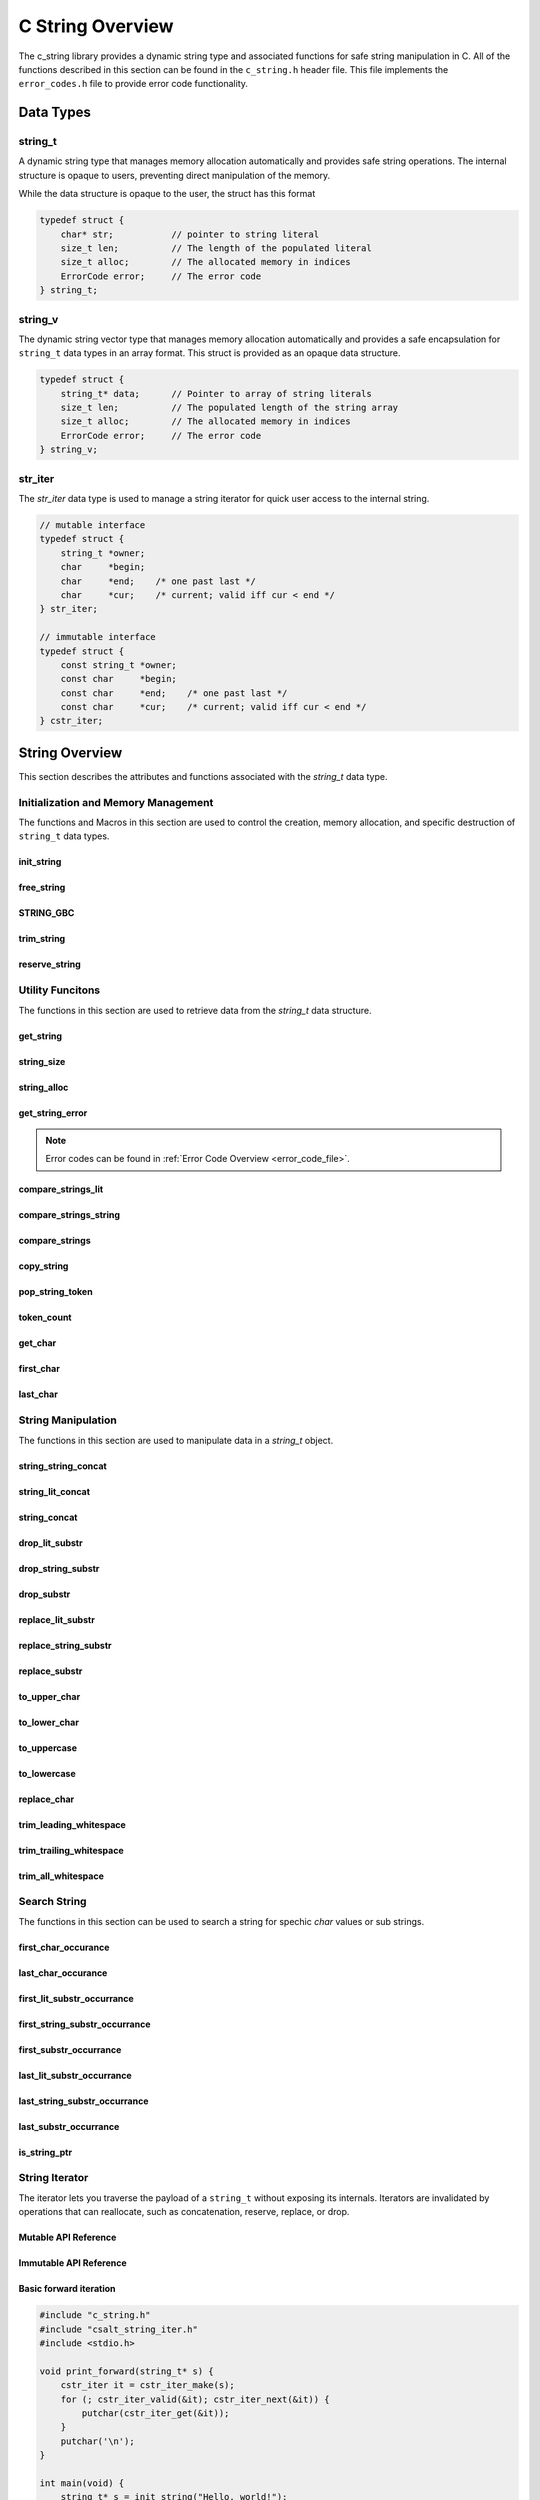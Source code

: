 *****************
C String Overview
*****************

The c_string library provides a dynamic string type and associated functions 
for safe string manipulation in C.  All of the functions described in this 
section can be found in the ``c_string.h`` header file.  This file implements 
the ``error_codes.h`` file to provide error code functionality.

Data Types
==========

string_t
--------
A dynamic string type that manages memory allocation automatically and provides safe string operations.
The internal structure is opaque to users, preventing direct manipulation of the memory.

While the data structure is opaque to the user, the struct has this 
format

.. code-block:: c

   typedef struct {
       char* str;           // pointer to string literal
       size_t len;          // The length of the populated literal 
       size_t alloc;        // The allocated memory in indices 
       ErrorCode error;     // The error code
   } string_t;

string_v
--------
The dynamic string vector type that manages memory allocation automatically and 
provides a safe encapsulation for ``string_t`` data types in an array format.
This struct is provided as an opaque data structure.

.. code-block:: c

   typedef struct {
       string_t* data;      // Pointer to array of string literals 
       size_t len;          // The populated length of the string array 
       size_t alloc;        // The allocated memory in indices 
       ErrorCode error;     // The error code
   } string_v;

str_iter 
--------
The `str_iter` data type is used to manage a string iterator for 
quick user access to the internal string. 

.. code-block:: c

   // mutable interface
   typedef struct {
       string_t *owner;
       char     *begin;
       char     *end;    /* one past last */
       char     *cur;    /* current; valid iff cur < end */
   } str_iter;

   // immutable interface
   typedef struct {
       const string_t *owner;
       const char     *begin;
       const char     *end;    /* one past last */
       const char     *cur;    /* current; valid iff cur < end */
   } cstr_iter;

String Overview 
===============
This section describes the attributes and functions associated with the 
`string_t` data type.

Initialization and Memory Management
------------------------------------
The functions and Macros in this section are used to control the creation,
memory allocation, and specific destruction of ``string_t`` data types.

init_string
~~~~~~~~~~~

.. doxygenfunction:: init_string
   :project: csalt

free_string
~~~~~~~~~~~

.. doxygenfunction:: free_string
   :project: csalt

STRING_GBC 
~~~~~~~~~~

.. doxygendefine:: STRING_GBC 
   :project: csalt 

trim_string
~~~~~~~~~~~

.. doxygenfunction:: trim_string
   :project: csalt

reserve_string
~~~~~~~~~~~~~~

.. doxygenfunction:: reserve_string
   :project: csalt

Utility Funcitons 
-----------------
The functions in this section are used to retrieve data from the `string_t` 
data structure.

get_string 
~~~~~~~~~~

.. doxygenfunction:: get_string
   :project: csalt

string_size
~~~~~~~~~~~

.. doxygenfunction:: string_size
   :project: csalt

string_alloc
~~~~~~~~~~~~

.. doxygenfunction:: string_alloc
   :project: csalt

get_string_error
~~~~~~~~~~~~~~~~

.. doxygenfunction:: get_string_error
   :project: csalt

.. note:: Error codes can be found in :ref:`Error Code Overview <error_code_file>`. 

compare_strings_lit
~~~~~~~~~~~~~~~~~~~

.. doxygenfunction:: compare_strings_lit
   :project: csalt

compare_strings_string
~~~~~~~~~~~~~~~~~~~~~~

.. doxygenfunction:: compare_strings_string
   :project: csalt

compare_strings
~~~~~~~~~~~~~~~

.. doxygendefine:: compare_strings
   :project: csalt

copy_string 
~~~~~~~~~~~

.. doxygenfunction:: copy_string
   :project: csalt

pop_string_token 
~~~~~~~~~~~~~~~~

.. doxygenfunction:: pop_string_token
   :project: csalt

token_count 
~~~~~~~~~~~

.. doxygenfunction:: token_count
   :project: csalt

get_char
~~~~~~~~

.. doxygenfunction:: get_char
   :project: csalt

first_char
~~~~~~~~~~

.. doxygenfunction:: first_char
   :project: csalt

last_char
~~~~~~~~~

.. doxygenfunction:: last_char
   :project: csalt

String Manipulation 
-------------------
The functions in this section are used to manipulate data in a `string_t` object.

string_string_concat 
~~~~~~~~~~~~~~~~~~~~

.. doxygenfunction:: string_string_concat
   :project: csalt

string_lit_concat 
~~~~~~~~~~~~~~~~~

.. doxygenfunction:: string_lit_concat
   :project: csalt

string_concat 
~~~~~~~~~~~~~

.. doxygendefine:: string_concat
   :project: csalt

drop_lit_substr
~~~~~~~~~~~~~~~

.. doxygenfunction:: drop_lit_substr
   :project: csalt

drop_string_substr
~~~~~~~~~~~~~~~~~~

.. doxygenfunction:: drop_string_substr
   :project: csalt

drop_substr
~~~~~~~~~~~

.. doxygendefine:: drop_substr
   :project: csalt

replace_lit_substr
~~~~~~~~~~~~~~~~~~

.. doxygenfunction:: replace_lit_substr
   :project: csalt

replace_string_substr
~~~~~~~~~~~~~~~~~~~~~

.. doxygenfunction:: replace_string_substr
   :project: csalt

replace_substr
~~~~~~~~~~~~~~

.. doxygendefine:: replace_substr
   :project: csalt

to_upper_char
~~~~~~~~~~~~~

.. doxygenfunction:: to_upper_char
   :project: csalt

to_lower_char
~~~~~~~~~~~~~

.. doxygenfunction:: to_lower_char
   :project: csalt

to_uppercase
~~~~~~~~~~~~

.. doxygenfunction:: to_uppercase
   :project: csalt

to_lowercase
~~~~~~~~~~~~

.. doxygenfunction:: to_lowercase
   :project: csalt

replace_char
~~~~~~~~~~~~

.. doxygenfunction:: replace_char
   :project: csalt

trim_leading_whitespace
~~~~~~~~~~~~~~~~~~~~~~~

.. doxygenfunction:: trim_leading_whitespace
   :project: csalt

trim_trailing_whitespace
~~~~~~~~~~~~~~~~~~~~~~~~

.. doxygenfunction:: trim_trailing_whitespace
   :project: csalt

trim_all_whitespace
~~~~~~~~~~~~~~~~~~~

.. doxygenfunction:: trim_all_whitespace
   :project: csalt

Search String 
-------------
The functions in this section can be used to search a string for spechic 
`char` values or sub strings.

first_char_occurance
~~~~~~~~~~~~~~~~~~~~

.. doxygenfunction:: first_char_occurrance
   :project: csalt

last_char_occurance
~~~~~~~~~~~~~~~~~~~

.. doxygenfunction:: last_char_occurrance
   :project: csalt

first_lit_substr_occurrance 
~~~~~~~~~~~~~~~~~~~~~~~~~~~

.. doxygenfunction:: first_lit_substr_occurrence 
   :project: csalt

first_string_substr_occurrance 
~~~~~~~~~~~~~~~~~~~~~~~~~~~~~~

.. doxygenfunction:: first_string_substr_occurrence 
   :project: csalt

first_substr_occurrance 
~~~~~~~~~~~~~~~~~~~~~~~

.. doxygendefine:: first_substr_occurrence 
   :project: csalt

last_lit_substr_occurrance 
~~~~~~~~~~~~~~~~~~~~~~~~~~

.. doxygenfunction:: last_lit_substr_occurrence 
   :project: csalt

last_string_substr_occurrance 
~~~~~~~~~~~~~~~~~~~~~~~~~~~~~

.. doxygenfunction:: last_string_substr_occurrence 
   :project: csalt

last_substr_occurrance 
~~~~~~~~~~~~~~~~~~~~~~

.. doxygendefine:: last_substr_occurrence 
   :project: csalt

is_string_ptr 
~~~~~~~~~~~~~

.. doxygenfunction:: is_string_ptr
   :project: csalt

String Iterator 
---------------
The iterator lets you traverse the payload of a ``string_t`` without exposing
its internals. Iterators are invalidated by operations that can reallocate,
such as concatenation, reserve, replace, or drop.

Mutable API Reference
~~~~~~~~~~~~~~~~~~~~~
.. doxygenstruct:: str_iter
   :project: csalt
.. doxygenfunction:: str_iter_make
   :project: csalt
.. doxygenfunction:: str_iter_valid
   :project: csalt
.. doxygenfunction:: str_iter_get
   :project: csalt
.. doxygenfunction:: str_iter_next
   :project: csalt
.. doxygenfunction:: str_iter_prev
   :project: csalt
.. doxygenfunction:: str_iter_advance
   :project: csalt
.. doxygenfunction:: str_iter_seek_begin
   :project: csalt
.. doxygenfunction:: str_iter_seek_end
   :project: csalt

Immutable API Reference 
~~~~~~~~~~~~~~~~~~~~~~~
.. doxygenstruct:: cstr_iter
   :project: csalt
.. doxygenfunction:: cstr_iter_make
   :project: csalt
.. doxygenfunction:: cstr_iter_valid
   :project: csalt
.. doxygenfunction:: cstr_iter_get
   :project: csalt
.. doxygenfunction:: cstr_iter_next
   :project: csalt
.. doxygenfunction:: cstr_iter_prev
   :project: csalt
.. doxygenfunction:: cstr_iter_advance
   :project: csalt
.. doxygenfunction:: cstr_iter_seek_begin
   :project: csalt
.. doxygenfunction:: cstr_iter_seek_end
   :project: csalt

Basic forward iteration
~~~~~~~~~~~~~~~~~~~~~~~
.. code-block:: c

   #include "c_string.h"
   #include "csalt_string_iter.h"
   #include <stdio.h>

   void print_forward(string_t* s) {
       cstr_iter it = cstr_iter_make(s);
       for (; cstr_iter_valid(&it); cstr_iter_next(&it)) {
           putchar(cstr_iter_get(&it));
       }
       putchar('\n');
   }

   int main(void) {
       string_t* s = init_string("Hello, world!");
       if (!s) { perror("init_string"); return 1; }
       print_forward(s);
       free_string(s);
       return 0;
   }

Output::
  
  Hello, world!

Reverse iteration
~~~~~~~~~~~~~~~~~
.. code-block:: c

   #include "c_string.h"
   #include "csalt_string_iter.h"
   #include <stdio.h>

   void print_reverse(string_t* s) {
       str_iter it = str_iter_make(s);

       /* Go to end (one-past-last), then step back to last if any */
       str_iter_seek_end(&it);
       while (str_iter_prev(&it)) {
           putchar(str_iter_get(&it));
       }
       putchar('\n');
   }

   int main(void) {
       string_t* s = init_string("abcde");
       if (!s) { perror("init_string"); return 1; }
       print_reverse(s);
       free_string(s);
       return 0;
   }

Output::
  
  edcba

Find the first digit (returns pointer and index)
~~~~~~~~~~~~~~~~~~~~~~~~~~~~~~~~~~~~~~~~~~~~~~~~
.. code-block:: c

   #include "c_string.h"
   #include "csalt_string_iter.h"
   #include <stdio.h>

   const char* find_first_digit_ptr(const string_t* s) {
       cstr_iter it = cstr_iter_make(s);
       for (; cstr_iter_valid(&it); cstr_iter_next(&it)) {
           char ch = cstr_iter_get(&it);
           if (ch >= '0' && ch <= '9') {
               return cstr_iter_ptr(&it);  /* pointer into s payload */
           }
       }
       return NULL;
   }

   int main(void) {
       string_t* s = init_string("id=42; name=alice");
       if (!s) { perror("init_string"); return 1; }

       const char* p = find_first_digit_ptr(s);
       if (p) {
           /* position via iterator rebuilt at p */
           cstr_iter it = cstr_iter_make(s);
           while (cstr_iter_valid(&it) && cstr_iter_ptr(&it) != p) {
               cstr_iter_next(&it);
           }
           printf("first digit '%c' at index %zu\\n", *p, cstr_iter_pos(&it));
       } else {
           puts("no digit");
       }
       free_string(s);
       return 0;
   }

Possible output::
  
  first digit '4' at index 3

Windowed replacement using iterator-friendly bounds
~~~~~~~~~~~~~~~~~~~~~~~~~~~~~~~~~~~~~~~~~~~~~~~~~~~
.. code-block:: c

   #include "c_string.h"
   #include "csalt_string_iter.h"
   #include <stdio.h>

   int main(void) {
       string_t* s = init_string("foo X foo Y foo Z");
       if (!s) { perror("init_string"); return 1; }

       /* Choose a window: first 9 characters only ("foo X foo") */
       char* lo = first_char(s);   /* inclusive lower bound */
       char* hi = lo + 8;          /* inclusive upper bound */

       if (!replace_substr(s, "foo", "BAR", lo, hi)) {
           perror("replace_substr");
           fprintf(stderr, "%s\\n", error_to_string(get_string_error(s)));
           free_string(s);
           return 1;
       }

       printf("%s\\n", get_string(s));
       free_string(s);
       return 0;
   }

Output::
  
  BAR X BAR Y foo Z

Uppercase in place with the mutable iterator
~~~~~~~~~~~~~~~~~~~~~~~~~~~~~~~~~~~~~~~~~~~~
.. code-block:: c

   #include "c_string.h"
   #include "csalt_string_iter.h"
   #include <ctype.h>

   void to_uppercase_iter(string_t* s) {
       str_iter it = str_iter_make(s);
       for (; str_iter_valid(&it); str_iter_next(&it)) {
           char* p = str_iter_ptr(&it);
           unsigned char c = (unsigned char)*p;
           if (c >= 'a' && c <= 'z') *p = (char)(c - ('a' - 'A'));
       }
   }

   int main(void) {
       string_t* s = init_string("Hello, World! 123");
       to_uppercase_iter(s);
       puts(get_string(s));  /* HELLO, WORLD! 123 */
       free_string(s);
       return 0;
   }

Checksum over bytes with a const iterator
~~~~~~~~~~~~~~~~~~~~~~~~~~~~~~~~~~~~~~~~~
.. code-block:: c

   #include "c_string.h"
   #include "csalt_string_iter.h"
   #include <stdint.h>
   #include <stdio.h>

   uint32_t checksum32(const string_t* s) {
       uint32_t h = 2166136261u;          /* FNV-1a base */
       cstr_iter it = cstr_iter_make(s);
       for (; cstr_iter_valid(&it); cstr_iter_next(&it)) {
           h ^= (uint8_t)cstr_iter_get(&it);
           h *= 16777619u;
       }
       return h;
   }

   int main(void) {
       string_t* s = init_string("abc");
       printf("%u\\n", (unsigned)checksum32(s));
       free_string(s);
       return 0;
   }

.. note::

   - Iterators are **invalidated** by any operation that may reallocate or resize
     the string (e.g., concat, reserve, replace, drop). If you need to mutate and
     then continue iterating, store **offsets** (indices) rather than raw pointers,
     perform the mutation, then **rebuild** the iterator from the new buffer.
   - ``end`` is one-past-last; ``*_get`` returns ``0`` when the iterator is not valid.

String Vector Overview 
======================
This section describes that attributes and functions associated with the 
`string_v` data type.

Initialization and Memory Management
------------------------------------

init_str_vector
~~~~~~~~~~~~~~~

.. doxygenfunction:: init_str_vector
   :project: csalt

free_str_vector
~~~~~~~~~~~~~~~

.. doxygenfunction:: free_str_vector
   :project: csalt

STRVEC_GBC 
~~~~~~~~~~

.. doxygendefine:: STRVEC_GBC 
   :project: csalt

Utility Funcitons 
-----------------

get_str_vector_error
~~~~~~~~~~~~~~~~~~~~

.. doxygenfunction:: get_str_vector_error
   :project: csalt

.. note:: Error codes can be found in :ref:`Error Code Overview <error_code_file>`.

Vector Manipulation 
-------------------

Search Vector
-------------

String Vector Iterator 
----------------------
